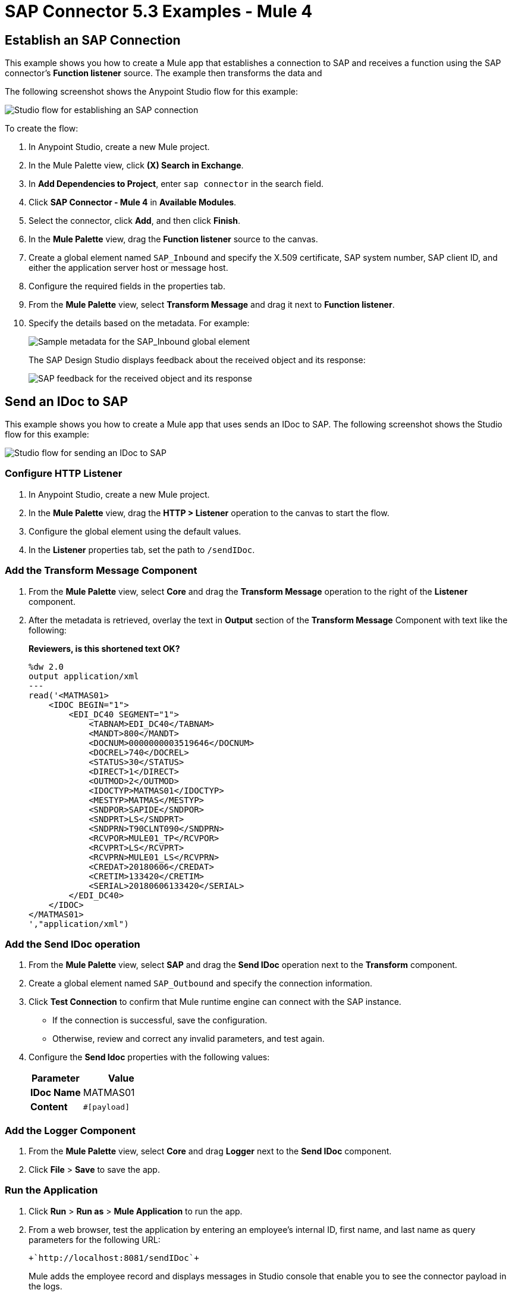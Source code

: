 = SAP Connector 5.3 Examples - Mule 4
:page-aliases: connectors::sap/sap-connector-examples.adoc

== Establish an SAP Connection

This example shows you how to create a Mule app that establishes a connection to SAP and receives a function using the SAP connector's *Function listener* source. The example then transforms the data and

The following screenshot shows the Anypoint Studio flow for this example:

image::sap-connector-example-establish-connection.png[Studio flow for establishing an SAP connection]

To create the flow:

. In Anypoint Studio, create a new Mule project.
. In the Mule Palette view, click *(X) Search in Exchange*.
. In *Add Dependencies to Project*, enter `sap connector` in the search field.
. Click *SAP Connector - Mule 4* in *Available Modules*.
. Select the connector, click *Add*, and then click *Finish*.
. In the *Mule Palette* view, drag the *Function listener* source to the canvas.
. Create a global element named `SAP_Inbound` and specify the X.509 certificate, SAP system number, SAP client ID, and either the application server host or message host.
. Configure the required fields in the properties tab.
. From the *Mule Palette* view, select *Transform Message* and drag it next to *Function listener*.
. Specify the details based on the metadata. For example:
+
image::sap-function-return-response.png[Sample metadata for the SAP_Inbound global element]
+
The SAP Design Studio displays feedback about the received object and its response:
+
image::sap-result-sap-gui.png[SAP feedback for the received object and its response]

== Send an IDoc to SAP

This example shows you how to create a Mule app that uses sends an IDoc to SAP. The following screenshot shows the Studio flow for this example:

image::sap-connector-example-send-idoc.png[Studio flow for sending an IDoc to SAP]

=== Configure HTTP Listener

. In Anypoint Studio, create a new Mule project.
. In the *Mule Palette* view, drag the *HTTP > Listener* operation to the canvas to start the flow.
. Configure the global element using the default values.
. In the *Listener* properties tab, set the path to `/sendIDoc`.

=== Add the Transform Message Component

. From the *Mule Palette* view, select *Core* and drag the *Transform Message* operation to the right of the *Listener* component.
. After the metadata is retrieved, overlay the text in *Output* section of the *Transform Message* Component with text like the following:
+
*Reviewers, is this shortened text OK?*
+
[source,dataweave,linenums]
----
%dw 2.0
output application/xml
---
read('<MATMAS01>
    <IDOC BEGIN="1">
        <EDI_DC40 SEGMENT="1">
            <TABNAM>EDI_DC40</TABNAM>
            <MANDT>800</MANDT>
            <DOCNUM>0000000003519646</DOCNUM>
            <DOCREL>740</DOCREL>
            <STATUS>30</STATUS>
            <DIRECT>1</DIRECT>
            <OUTMOD>2</OUTMOD>
            <IDOCTYP>MATMAS01</IDOCTYP>
            <MESTYP>MATMAS</MESTYP>
            <SNDPOR>SAPIDE</SNDPOR>
            <SNDPRT>LS</SNDPRT>
            <SNDPRN>T90CLNT090</SNDPRN>
            <RCVPOR>MULE01_TP</RCVPOR>
            <RCVPRT>LS</RCVPRT>
            <RCVPRN>MULE01_LS</RCVPRN>
            <CREDAT>20180606</CREDAT>
            <CRETIM>133420</CRETIM>
            <SERIAL>20180606133420</SERIAL>
        </EDI_DC40>
    </IDOC>
</MATMAS01>
',"application/xml")
----

=== Add the Send IDoc operation

. From the *Mule Palette* view, select *SAP* and drag the *Send IDoc* operation next to the *Transform* component.
. Create a global element named `SAP_Outbound` and specify the connection information.
. Click *Test Connection* to confirm that Mule runtime engine can connect with the SAP instance.
* If the connection is successful, save the configuration.
+
* Otherwise, review and correct any invalid parameters, and test again.
+
. Configure the *Send Idoc* properties with the following values:
+
[%header,cols="40s,60a"]
|===
|Parameter |Value
|IDoc Name |MATMAS01
|Content |`#[payload]`
|===

=== Add the Logger Component

. From the *Mule Palette* view, select *Core* and drag *Logger* next to the *Send IDoc* component.
. Click *File* > *Save* to save the app.

=== Run the Application

. Click *Run* > *Run as* > *Mule Application* to run the app.
+
. From a web browser, test the application by entering an employee's internal ID, first name, and last name as query parameters for the following URL:
+
[source]
----
+`http://localhost:8081/sendIDoc`+
----
+
Mule adds the employee record and displays messages in Studio console that enable you to see the connector payload in the logs.

=== XML for sending an IDoc to SAP

Paste this code into a new Mule app in Studio to quickly load the flow for the Send IDoc example. Change the values to reflect your environment.

[source,xml,linenums]
----
<?xml version="1.0" encoding="UTF-8"?>

<mule xmlns:ee="http://www.mulesoft.org/schema/mule/ee/core" xmlns:sap="http://www.mulesoft.org/schema/mule/sap"
	xmlns:http="http://www.mulesoft.org/schema/mule/http"
	xmlns="http://www.mulesoft.org/schema/mule/core" xmlns:doc="http://www.mulesoft.org/schema/mule/documentation" xmlns:xsi="http://www.w3.org/2001/XMLSchema-instance" xsi:schemaLocation="http://www.mulesoft.org/schema/mule/core http://www.mulesoft.org/schema/mule/core/current/mule.xsd
http://www.mulesoft.org/schema/mule/http http://www.mulesoft.org/schema/mule/http/current/mule-http.xsd
http://www.mulesoft.org/schema/mule/sap http://www.mulesoft.org/schema/mule/sap/current/mule-sap.xsd
http://www.mulesoft.org/schema/mule/ee/core http://www.mulesoft.org/schema/mule/ee/core/current/mule-ee.xsd">
	<http:listener-config name="HTTP_Listener_config" doc:name="HTTP Listener config" doc:id="58cb7168-7f00-4b96-977a-31dcc54992dd" >
		<http:listener-connection host="0.0.0.0" port="8081" />
	</http:listener-config>
	<http:request-config name="HTTP_Request_configuration" doc:name="HTTP Request configuration" doc:id="1e5ac9f9-62fe-4514-87ad-e27256f7943c" >
		<http:request-connection host="myHost" port="12" />
	</http:request-config>
	<sap:sap-config name="SAP_Outbound" doc:name="SAP Config" doc:id="367ae57d-001b-4d8f-b50f-f6d1d17410a7" >
		<sap:simple-connection-provider-connection username="User1" password="myPassword" systemNumber="00" client="800" applicationServerHost="sapdev.net" />
	</sap:sap-config>
	<flow name="sap_send_idocFlow" doc:id="1ee42fb2-8d7d-482d-8f31-095cef12ff08" >
		<http:listener doc:name="Listener" doc:id="a1f287ba-4138-4183-903b-90d34abde5c6" config-ref="HTTP_Listener_config" path="/"/>
		<ee:transform doc:name="Transform Message" doc:id="ae593540-a467-463f-9aae-fbfb781da0cd" >
			<ee:message >
				<ee:set-payload ><![CDATA[%dw 2.0
output application/xml
---
read('<MATMAS01>
    <IDOC BEGIN="1">
        <EDI_DC40 SEGMENT="1">
            <TABNAM>EDI_DC40</TABNAM>
            <MANDT>800</MANDT>
            <DOCNUM>0000000003519646</DOCNUM>
            <DOCREL>740</DOCREL>
            <STATUS>30</STATUS>
            <DIRECT>1</DIRECT>
            <OUTMOD>2</OUTMOD>
            <IDOCTYP>MATMAS01</IDOCTYP>
            <MESTYP>MATMAS</MESTYP>
            <SNDPOR>SAPIDE</SNDPOR>
            <SNDPRT>LS</SNDPRT>
            <SNDPRN>T90CLNT090</SNDPRN>
            <RCVPOR>MULE01_TP</RCVPOR>
            <RCVPRT>LS</RCVPRT>
            <RCVPRN>MULE01_LS</RCVPRN>
            <CREDAT>20180606</CREDAT>
            <CRETIM>133420</CRETIM>
            <SERIAL>20180606133420</SERIAL>
        </EDI_DC40>
    </IDOC>
</MATMAS01>
',"application/xml") ]]></ee:set-payload>
			</ee:message>
		</ee:transform>
		<sap:send doc:name="Send IDoc" doc:id="9d6b0825-7cfb-4c3b-bc6a-b9eae917af9b" config-ref="SAP_Outbound" key="MATMAS01"/>
		<logger level="INFO" doc:name="Logger" doc:id="8fd50dd8-8db4-4271-863b-ef7a463dcaea" />
	</flow>
</mule>
----

=== Trigger An Incoming IDoc Request

In this example, the app acts like an RFC server and registers itself at an SAP gateway. It waits for incoming IDoc requests from an external SAP system.

The following screenshot shows the Studio flow for this example:

image::sap-connector-example-receive-idoc.png[Studio flow for receiving incoming IDoc requests]


. In Anypoint Studio, create a new Mule project.
. From the *Mule Palette* view, select *SAP* and drag the *Document listener* operation to the canvas.
. Create a new *SAP_Outbound* global element configuration and specify the X.509 certificate, SAP system number, SAP client ID, and either the application server host or message host.
. Click *Test Connection* to confirm that Mule runtime engine can connect with the SAP instance.
. If the connection is successful, save the configuration.
+
Otherwise, review and correct any invalid parameters, and test again.
+
. In the *Mule Palette* view, select *Core* and drag a *Logger* component next to *Document listener* on the canvas.
+
When you run your app, the *Logger* component displays messages in the Anypoint Studio console that enables you to see the connector payload in the logs.
+
. From the *Mule Palette* view, select *HTTP* and drag the *Listener* operation to the canvas to start a new flow.
. Configure the global element using the default values.
. In the *Listener* properties tab, set the path to `/trigger`.
. Drag the *HTTP > Request* operation to the canvas and set the *Path* field to `/triggerIDoc`.
+
Use the same global element configuration that you used for the *HTTP Listener* operation. (*Reviewers: I am not able to do this.*)
+
. Drag a *Transform Message* component next to *Listener*.
+
The content of this message is the payload of the BAPI function that sends IDocs from SAP to the SAP Connector *Document Listener* source.
*Reviewers, is this text OK as is? If not, can you help me reword it?*
+
. In the *Output* of the *Transform Message* component, overlay the brackets with this text:
+
[source,dataweave,linenums]
----
%dw 2.0
output application/xml
---
{
	ZMMFM_TRIGGER_IDOC_MATMAS: {
		"import": {
	IV_MTYP: "MATMAS"
,
IV_OBJ: "23"
,
IV_SYS: "MULE11_LS"
}
,
export: {
	EV_RET: "0"
},export: {
	EV_OBJ: "0000000003526552"
},export: null,changing: null,
tables: {
	T_MSG: null
},
	}
}
----
+
. From the *Mule Palette* view, select *SAP* and Drag the *Synchronous Remote Function Call* operation next to the *Transform Message* component.
+
This operation causes requested IDocs to be sent to the *Document Listener* source.
+
. Use the same global element configuration as used in the *Document Listener* operation.
+
. Enter the key value.
*Reviewers, I am not finding a field for the key value, either for the Simple connection provider or the Certificate connection. What is this referring to*
+
If the key value is correct, the payload of the function in *Transform Message* appears: *Where is the key value entered*.
+
image::sap-connector-remote-function-call-key.png[Payload for the function in the Transform Message component]
+
. Click *File* > *Save* to save your app.
. Click *Run* > *Run as* > *Mule Application* to run the app.
+
Anypoint Studio provides a web server you can use to test the app from a browser.
. From a web browser, test the application by entering +`http://localhost:8081/triggerIDoc`.

On the canvas the flows should look like this:

image::sap-remote-function-call-flow.png[Flow for triggering an IDoc Request]

Example response:

[source,dataweave,linenums]
----
<MATMAS01>
 	<IDOC BEGIN="1">
 		<EDI_DC40 SEGMENT="1">
 			<TABNAM>EDI_DC40</TABNAM>
 			<MANDT>800</MANDT>
 			<DOCNUM>0000000003572826</DOCNUM>
 			<DOCREL>740</DOCREL>
 			<STATUS>30</STATUS>
 			<DIRECT>1</DIRECT>
 			<OUTMOD>2</OUTMOD>
 			<IDOCTYP>MATMAS01</IDOCTYP>
 			<MESTYP>MATMAS</MESTYP>
 			<SNDPOR>SAPIDE</SNDPOR>
 			<SNDPRT>LS</SNDPRT>
 			<SNDPRN>T90CLNT090</SNDPRN>
 			<RCVPOR>MULE11_TP</RCVPOR>
 			<RCVPRT>LS</RCVPRT>
 			<RCVPRN>MULE11_LS</RCVPRN>
 			<CREDAT>20191004</CREDAT>
 			<CRETIM>050305</CRETIM>
 			<SERIAL>20191004050305</SERIAL>
 		</EDI_DC40>

 		...

    ```
----

== See Also

* xref:connectors::introduction/introduction-to-anypoint-connectors.adoc[Introduction to Anypoint Connectors]
* https://help.mulesoft.com[MuleSoft Help Center]
